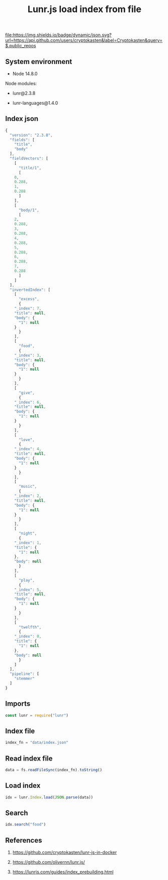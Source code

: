 #+TITLE: Lunr.js load index from file
#+TAGS: cryptokasten, lunr, lunrjs, fulltext-search
#+PROPERTY: header-args:js :session *shell lunr-js-load-index js* :results silent raw
#+OPTIONS: ^:nil

[[file:https://img.shields.io/badge/dynamic/json.svg?url=https://api.github.com/users/cryptokasten&label=Cryptokasten&query=$.public_repos]]

** System environment

- Node 14.8.0

Node modules:

- lunr@2.3.8

- lunr-languages@1.4.0

** Index json

#+BEGIN_SRC js :tangle data/index.json
{
  "version": "2.3.8",
  "fields": [
    "title",
    "body"
  ],
  "fieldVectors": [
    [
      "title/1",
      [
	0,
	0.288,
	1,
	0.288
      ]
    ],
    [
      "body/1",
      [
	2,
	0.288,
	3,
	0.288,
	4,
	0.288,
	5,
	0.288,
	6,
	0.288,
	7,
	0.288
      ]
    ]
  ],
  "invertedIndex": [
    [
      "excess",
      {
	"_index": 7,
	"title": null,
	"body": {
	  "1": null
	}
      }
    ],
    [
      "food",
      {
	"_index": 3,
	"title": null,
	"body": {
	  "1": null
	}
      }
    ],
    [
      "give",
      {
	"_index": 6,
	"title": null,
	"body": {
	  "1": null
	}
      }
    ],
    [
      "love",
      {
	"_index": 4,
	"title": null,
	"body": {
	  "1": null
	}
      }
    ],
    [
      "music",
      {
	"_index": 2,
	"title": null,
	"body": {
	  "1": null
	}
      }
    ],
    [
      "night",
      {
	"_index": 1,
	"title": {
	  "1": null
	},
	"body": null
      }
    ],
    [
      "play",
      {
	"_index": 5,
	"title": null,
	"body": {
	  "1": null
	}
      }
    ],
    [
      "twelfth",
      {
	"_index": 0,
	"title": {
	  "1": null
	},
	"body": null
      }
    ]
  ],
  "pipeline": [
    "stemmer"
  ]
}
#+END_SRC

** Imports

#+BEGIN_SRC js
const lunr = require("lunr")
#+END_SRC

** Index file

#+BEGIN_SRC js
index_fn = "data/index.json"
#+END_SRC

** Read index file

#+BEGIN_SRC js
data = fs.readFileSync(index_fn).toString()
#+END_SRC

** Load index

#+BEGIN_SRC js
idx = lunr.Index.load(JSON.parse(data))
#+END_SRC

** Search

#+BEGIN_SRC js
idx.search("food")
#+END_SRC

** References

1. https://github.com/cryptokasten/lunr-js-in-docker

2. https://github.com/olivernn/lunr.js/

3. https://lunrjs.com/guides/index_prebuilding.html
